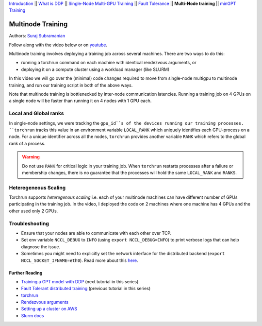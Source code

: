 `Introduction <../beginner/ddp_series_intro.html>`__ \|\| `What is DDP <../beginner/ddp_series_theory.html>`__ \|\| `Single-Node
Multi-GPU Training <../beginner/ddp_series_multigpu.html>`__ \|\| `Fault
Tolerance <../beginner/ddp_series_fault_tolerance.html>`__ \|\| **Multi-Node
training** \|\| `minGPT Training <ddp_series_minGPT.html>`__

Multinode Training
==================

Authors: `Suraj Subramanian <https://github.com/suraj813>`__

.. grid:: 2

   .. grid-item-card:: :octicon:`mortar-board;1em;` What you will learn

      -  Launching multinode training jobs with ``torchrun``
      -  Code changes (and things to keep in mind) when moving from single-node to multinode training.

      .. grid:: 1

         .. grid-item::

            :octicon:`code-square;1.0em;` View the code used in this tutorial on `GitHub <https://github.com/pytorch/examples/blob/main/distributed/ddp-tutorial-series/multinode.py>`__

   .. grid-item-card:: :octicon:`list-unordered;1em;` Prerequisites

      -  Familiarity with `multi-GPU training <../beginner/ddp_series_multigpu.html>`__ and `torchrun <../beginner/ddp_series_fault_tolerance.html>`__ 
      -  2 or more TCP-reachable GPU machines (this tutorial uses AWS p3.2xlarge instances)
      -  PyTorch `installed <https://pytorch.org/get-started/locally/>`__ with CUDA on all machines

Follow along with the video below or on `youtube <https://www.youtube.com/watch/KaAJtI1T2x4>`__. 

.. raw:: html

   <div style="margin-top:10px; margin-bottom:10px;">
     <iframe width="560" height="315" src="https://www.youtube.com/embed/KaAJtI1T2x4" frameborder="0" allow="accelerometer; encrypted-media; gyroscope; picture-in-picture" allowfullscreen></iframe>
   </div>

Multinode training involves deploying a training job across several
machines. There are two ways to do this:

-  running a torchrun command on each machine with identical rendezvous arguments, or
-  deploying it on a compute cluster using a workload manager (like SLURM)

In this video we will go over the (minimal) code changes required to move from single-node multigpu to
multinode training, and run our training script in both of the above ways.

Note that multinode training is bottlenecked by inter-node communication latencies. Running a training job
on 4 GPUs on a single node will be faster than running it on 4 nodes with 1 GPU each.

Local and Global ranks
~~~~~~~~~~~~~~~~~~~~~~~~
In single-node settings, we were tracking the 
``gpu_id``s of the devices running our training processes. ``torchrun`` tracks this value in an environment variable ``LOCAL_RANK``
which uniquely identifies each GPU-process on a node. For a unique identifier across all the nodes, ``torchrun`` provides another variable
``RANK`` which refers to the global rank of a process.

.. warning::
   Do not use ``RANK`` for critical logic in your training job. When ``torchrun`` restarts processes after a failure or membership changes, there is no guarantee
   that the processes will hold the same ``LOCAL_RANK`` and ``RANKS``. 
 

Heteregeneous Scaling
~~~~~~~~~~~~~~~~~~~~~~
Torchrun supports *heteregenous scaling* i.e. each of your multinode machines can have different number of 
GPUs participating in the training job. In the video, I deployed the code on 2 machines where one machine has 4 GPUs and the
other used only 2 GPUs.


Troubleshooting
~~~~~~~~~~~~~~~~~~

-  Ensure that your nodes are able to communicate with each other over
   TCP.
-  Set env variable ``NCCL_DEBUG`` to ``INFO`` (using
   ``export NCCL_DEBUG=INFO``) to print verbose logs that can help
   diagnose the issue.
-  Sometimes you might need to explicitly set the network interface for
   the distributed backend (``export NCCL_SOCKET_IFNAME=eth0``). Read
   more about this
   `here <https://pytorch.org/docs/stable/distributed.html#choosing-the-network-interface-to-use>`__.


Further Reading
---------------
-  `Training a GPT model with DDP <ddp_series_minGPT.html>`__  (next tutorial in this series)
-  `Fault Tolerant distributed training <../beginner/ddp_series_fault_tolerance.html>`__ (previous tutorial in this series)
-  `torchrun <https://pytorch.org/docs/stable/elastic/run.html>`__
-  `Rendezvous
   arguments <https://pytorch.org/docs/stable/elastic/run.html#note-on-rendezvous-backend>`__
-  `Setting up a cluster on
   AWS <https://github.com/pytorch/examples/blob/main/distributed/ddp-tutorial-series/slurm/setup_pcluster_slurm.md>`__
-  `Slurm docs <https://slurm.schedmd.com/>`__
